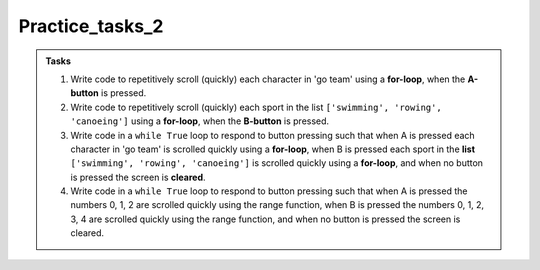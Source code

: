 ====================================================
Practice_tasks_2
====================================================

.. admonition:: Tasks

    1.  Write code to repetitively scroll (quickly) each character in 'go team' using a **for-loop**, when the **A-button** is pressed.
    2.  Write code to repetitively scroll (quickly) each sport in the list ``['swimming', 'rowing', 'canoeing']`` using a **for-loop**, when the **B-button** is pressed.
    3.  Write code in a ``while True`` loop to respond to button pressing such that when A is pressed each character in 'go team' is scrolled quickly using a **for-loop**, when B is pressed each sport in the **list** ``['swimming', 'rowing', 'canoeing']`` is scrolled quickly using a **for-loop**, and when no button is pressed the screen is **cleared**.
    4.  Write code in a ``while True`` loop to respond to button pressing such that when A is pressed the numbers 0, 1, 2 are scrolled quickly using the range function, when B is pressed the numbers 0, 1, 2, 3, 4 are scrolled quickly using the range function, and when no button is pressed the screen is cleared.




